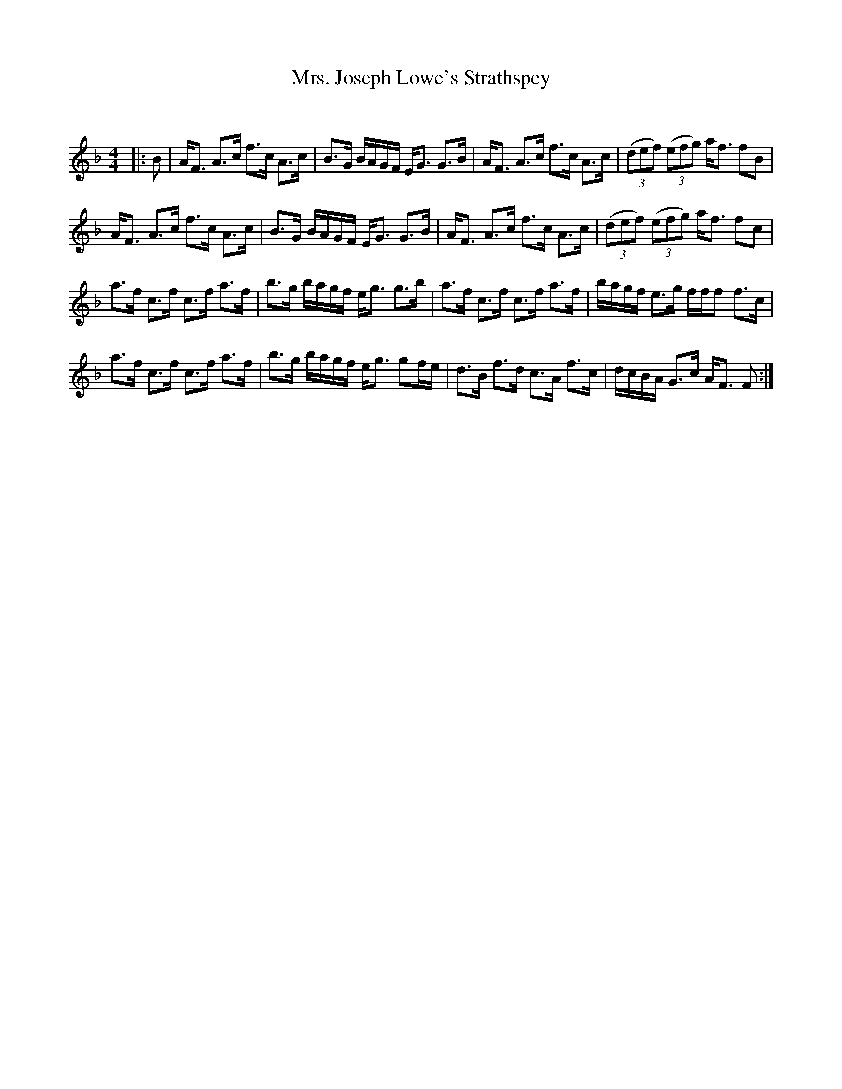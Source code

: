 X:1
T: Mrs. Joseph Lowe's Strathspey
C:
R:Strathspey
Q: 128
K:F
M:4/4
L:1/16
|:B2|AF3 A3c f3c A3c|B3G BAGF EG3 G3B|AF3 A3c f3c A3c|((3d2e2f2) ((3e2f2g2) af3 f2B2|
AF3 A3c f3c A3c|B3G BAGF EG3 G3B|AF3 A3c f3c A3c|((3d2e2f2) ((3e2f2g2) af3 f2c2|
a3f c3f c3f a3f|b3g bagf eg3 g3b|a3f c3f c3f a3f|bagf e3g fff2 f3c|
a3f c3f c3f a3f|b3g bagf eg3 g2fe|d3B f3d c3A f3c|dcBA G3c AF3 F2:|
